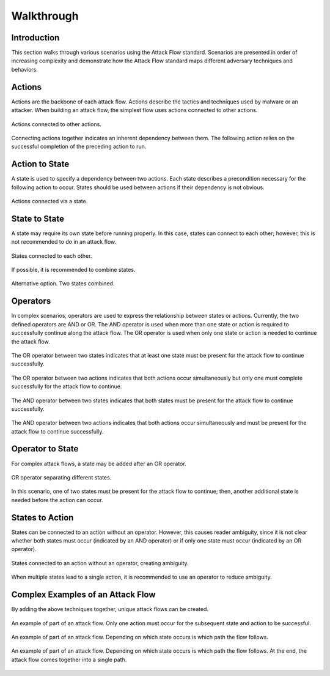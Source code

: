 Walkthrough
========

..
  Whenever you update walkthrough.rst, also look at README.md and consider whether
  you should make a corresponding update there.

Introduction
------------

This section walks through various scenarios using the Attack Flow standard. Scenarios are presented in order of increasing complexity and demonstrate how the Attack Flow standard maps different adversary techniques and behaviors.

Actions
-------

Actions are the backbone of each attack flow. Actions describe the tactics and techniques used by malware or an attacker. When building an attack flow, the simplest flow uses actions connected to other actions. 

.. figure:: _static/action_to_action.png
   :alt: Screenshot of an action connected to another action in the Attack Flow Builder.
   :align: center

   Actions connected to other actions. 

Connecting actions together indicates an inherent dependency between them. The following action relies on the successful completion of the preceding action to run. 

Action to State
----------------------

A state is used to specify a dependency between two actions. Each state describes a precondition necessary for the following action to occur. States should be used between actions if their dependency is not obvious.  

.. figure:: _static/action_to_precondition.png
   :alt: Screenshot of actions connected with a state in the Attack Flow Builder.
   :align: center

   Actions connected via a state. 

State to State
--------------

A state may require its own state before running properly. In this case, states can connect to each other; however, this is not recommended to do in an attack flow. 

.. figure:: _static/state_to_state.png
   :alt: Screenshot of states connected to each other.
   :align: center

   States connected to each other.

If possible, it is recommended to combine states. 

.. figure:: _static/state_alternative2.png
   :alt: Screenshot of an alternative option combining states together.
   :align: center

   Alternative option. Two states combined. 

Operators
---------

In complex scenarios, operators are used to express the relationship between states or actions. Currently, the two defined operators are AND or OR. The AND operator is used when more than one state or action is required to successfully continue along the attack flow. The OR operator is used when only one state or action is needed to continue the attack flow. 

.. figure:: _static/OR_operator.png
   :alt: Screenshot of an OR operator between two states.
   :align: center

   The OR operator between two states indicates that at least one state must be present for the attack flow to continue successfully.

.. figure:: _static/action_OR_operator.png
   :alt: Screenshot of an OR operator between two actions. 
   :align: center

   The OR operator between two actions indicates that both actions occur simultaneously but only one must complete successfully for the attack flow to continue. 

.. figure:: _static/AND_operator.png
   :alt: Screenshot of an AND operator between two states. 
   :align: center

   The AND operator between two states indicates that both states must be present for the attack flow to continue successfully.  

.. figure:: _static/action_AND_operator.png
   :alt: Screenshot of an AND operator between two actions. 
   :align: center

   The AND operator between two actions indicates that both actions occur simultaneously and must be present for the attack flow to continue successfully. 

Operator to State
-----------------

For complex attack flows, a state may be added after an OR operator. 

.. figure:: _static/operator_to_state.png
   :alt: Screenshot of an OR operator connected to a state.  
   :align: center

   OR operator separating different states.

In this scenario, one of two states must be present for the attack flow to continue; then, another additional state is needed before the action can occur.

States to Action
----------------
States can be connected to an action without an operator. However, this causes reader ambiguity, since it is not clear whether both states must occur (indicated by an AND operator) or if only one state must occur (indicated by an OR operator).

.. figure:: _static/states_to_action.png
   :alt: Screenshot of two states connecting to an action.  
   :align: center

   States connected to an action without an operator, creating ambiguity. 

When multiple states lead to a single action, it is recommended to use an operator to reduce ambiguity. 

Complex Examples of an Attack Flow 
----------------------------------

By adding the above techniques together, unique attack flows can be created. 

.. figure:: _static/example1.png
   :alt: Screenshot of a complex part of an attack flow.  
   :align: center

   An example of part of an attack flow. Only one action must occur for the subsequent state and action to be successful.

.. figure:: _static/example2.png
   :alt: Screenshot of a complex part of an attack flow.  
   :align: center

   An example of part of an attack flow. Depending on which state occurs is which path the flow follows. 

.. figure:: _static/example3.png
   :alt: Screenshot of a complex part of an attack flow.  
   :align: center

   An example of part of an attack flow. Depending on which state occurs is which path the flow follows. At the end, the attack flow comes together into a single path.
